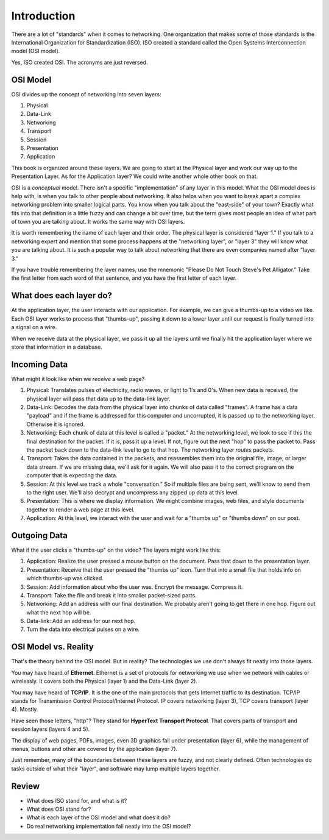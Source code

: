 Introduction
============

There are a lot of "standards" when it comes to networking. One
organization that makes some of those standards
is the International Organization for Standardization (ISO).
ISO created a standard called the
Open Systems Interconnection model (OSI model).

Yes, ISO created OSI. The acronyms are just reversed.

OSI Model
---------

OSI divides up the concept of networking into seven layers:

1. Physical
2. Data-Link
3. Networking
4. Transport
5. Session
6. Presentation
7. Application

This book is organized around these layers. We are going to start at the Physical
layer and work our way up to the Presentation Layer. As for the Application
layer? We could write another whole other book on that.

OSI is a *conceptual* model. There isn't a specific "implementation" of any layer
in this model.
What the OSI model does is help with, is when you talk to other people about networking.
It also helps when
you want to break apart a complex networking problem into smaller logical parts.
You know when you talk about the "east-side" of your town? Exactly what fits into
that definition is a little fuzzy and can change a bit over time, but the
term gives most people an idea of what part of town you are talking about.
It works the same way with OSI layers.

It is worth remembering the name of each layer and their order.
The physical layer is considered "layer 1."
If you talk to a networking expert and mention that some process happens at
the "networking layer", or "layer 3" they will know what you are talking about.
It is such a popular way to talk about networking that there are even companies
named after "layer 3."

If you have trouble remembering the layer names, use
the mnemonic "Please Do Not Touch
Steve's Pet Alligator." Take the first letter from each word of that sentence,
and you have the first letter of each layer.

What does each layer do?
------------------------

At the application layer, the user interacts with our application.
For example, we can
give a thumbs-up to a video we like.
Each OSI layer works to process that "thumbs-up", passing it down
to a lower layer until our request is finally turned into a signal on a wire.

When we receive data at the physical layer, we pass it up all the layers until
we finally hit the application layer where we store that information in a database.

.. image:: osi_model.svg
    :align: center
    :alt: alternate text

Incoming Data
-------------

What might it look like when we *receive* a web page?

1. Physical: Translates pulses of electricity,
   radio waves, or light to 1's and 0's. When new data is received, the
   physical layer will pass that data up to the data-link layer.
2. Data-Link: Decodes the data from the physical layer into chunks of data called
   "frames". A frame has a data "payload" and if the frame is addressed for
   this computer and uncorrupted, it is passed up to the networking layer. Otherwise
   it is ignored.
3. Networking: Each chunk of data at this level is called a "packet."
   At the networking level, we look to see if this the final destination for
   the packet. If it is, pass
   it up a level. If not, figure out the next "hop" to pass the packet to.
   Pass the packet back down to the data-link level to go to that hop.
   The networking layer *routes* packets.
4. Transport: Takes the data contained in the packets, and reassembles them
   into the original file, image, or larger data stream. If we are missing data,
   we'll ask for it again. We will also pass it to the correct program on the
   computer that is expecting the data.
5. Session: At this level we track a whole "conversation." So if multiple files
   are being sent, we'll know to send them to the right user. We'll also decrypt
   and uncompress any zipped up data at this level.
6. Presentation: This is where we display information. We might combine images,
   web files, and style documents together to render a web page at this level.
7. Application: At this level, we interact with the user and wait for a "thumbs up"
   or "thumbs down" on our post.

Outgoing Data
-------------

What if the user clicks a "thumbs-up" on the video? The layers might work
like this:

1. Application: Realize the user pressed a mouse button on the document. Pass
   that down to the presentation layer.
2. Presentation: Receive that the user pressed the "thumbs up" icon. Turn that
   into a small file that holds info on which thumbs-up was clicked.
3. Session: Add information about who the user was. Encrypt the message. Compress
   it.
4. Transport: Take the file and break it into smaller packet-sized parts.
5. Networking: Add an address with our final destination. We probably aren't going
   to get there in one hop. Figure out what the next hop will be.
6. Data-link: Add an address for our next hop.
7. Turn the data into electrical pulses on a wire.


.. image:: osi_model_2.svg
    :align: center
    :alt: alternate text
    :width: 600px

OSI Model vs. Reality
---------------------

That's the theory behind the OSI model. But in reality? The technologies
we use don't always fit neatly into those layers.

You may have heard of **Ethernet**. Ethernet is a set of protocols for networking
we use when we network with cables or wirelessly.
It covers both the Physical (layer 1) and the Data-Link (layer 2).

You may have heard of **TCP/IP**. It is the one of the main protocols that
gets Internet traffic to its destination. TCP/IP stands for Transmission Control
Protocol/Internet Protocol. IP covers networking (layer 3), TCP covers
transport (layer 4). Mostly.

Have seen those letters, "http"? They stand for **HyperText Transport Protocol**.
That covers parts of transport and session layers (layers 4 and 5).

The display of web pages, PDFs, images, even 3D graphics
fall under presentation (layer 6), while the management of menus, buttons and other
are covered by the application (layer 7).

Just remember, many of the boundaries between these layers are fuzzy,
and not clearly defined. Often technologies do tasks outside of what
their "layer", and software may lump multiple layers together.

Review
------

* What does ISO stand for, and what is it?
* What does OSI stand for?
* What is each layer of the OSI model and what does it do?
* Do real networking implementation fall neatly into the OSI model?